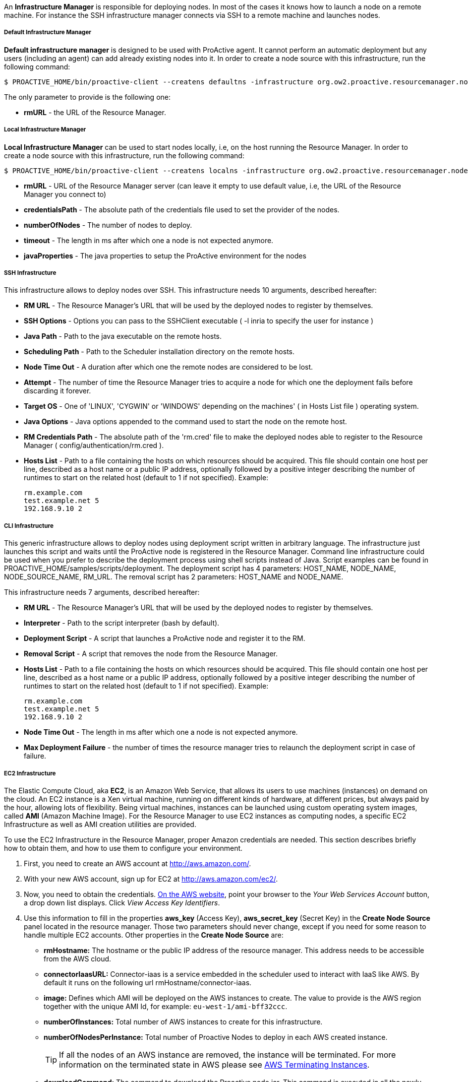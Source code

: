 An *Infrastructure Manager* is responsible for deploying nodes. In most of the cases it knows how to launch a node
on a remote machine. For instance the SSH infrastructure manager connects via SSH to a remote machine and launches
nodes.

===== Default Infrastructure Manager

*Default infrastructure manager* is designed to be used with ProActive
agent. It cannot perform an automatic deployment but any users
(including an agent) can add already existing nodes into it. In order to
create a node source with this infrastructure, run the following
command:

    $ PROACTIVE_HOME/bin/proactive-client --createns defaultns -infrastructure org.ow2.proactive.resourcemanager.nodesource.infrastructure.DefaultInfrastructureManager rmURL

The only parameter to provide is the following one:

-   **rmURL** - the URL of the Resource Manager.

===== Local Infrastructure Manager

*Local Infrastructure Manager* can be used to start nodes locally, i.e,
on the host running the Resource Manager. In order to create a node
source with this infrastructure, run the following command:

    $ PROACTIVE_HOME/bin/proactive-client --createns localns -infrastructure org.ow2.proactive.resourcemanager.nodesource.infrastructure.LocalInfrastructure rmURL credentialsPath numberOfNodes timeout javaProperties

-   *rmURL* - URL of the Resource Manager server (can leave it empty to
    use default value, i.e, the URL of the Resource Manager you connect
    to)

-   *credentialsPath* - The absolute path of the credentials file used
    to set the provider of the nodes.

-   *numberOfNodes* - The number of nodes to deploy.

-   *timeout* - The length in ms after which one a node is not expected
    anymore.

-   *javaProperties* - The java properties to setup the ProActive
    environment for the nodes

===== SSH Infrastructure

This infrastructure allows to deploy nodes over SSH.
This infrastructure needs 10 arguments, described hereafter:

-   **RM URL** - The Resource Manager's URL that will be used by the
    deployed nodes to register by themselves.

-   **SSH Options** - Options you can pass to the SSHClient executable (
    -l inria to specify the user for instance )

-   **Java Path** - Path to the java executable on the remote hosts.

-   **Scheduling Path** - Path to the Scheduler installation
    directory on the remote hosts.

-   **Node Time Out** - A duration after which one the remote nodes are
    considered to be lost.

-   **Attempt** - The number of time the Resource Manager tries to
    acquire a node for which one the deployment fails before discarding
    it forever.

-   **Target OS** - One of 'LINUX', 'CYGWIN' or 'WINDOWS' depending on
    the machines' ( in Hosts List file ) operating system.

-   **Java Options** - Java options appended to the command used to
    start the node on the remote host.

-   **RM Credentials Path** - The absolute path of the 'rm.cred' file to
    make the deployed nodes able to register to the Resource Manager (
    config/authentication/rm.cred ).

-   **Hosts List** - Path to a file containing the hosts on which
    resources should be acquired. This file should contain one host per
    line, described as a host name or a public IP address, optionally
    followed by a positive integer describing the number of runtimes to
    start on the related host (default to 1 if not specified). Example:

        rm.example.com
        test.example.net 5
        192.168.9.10 2

===== CLI Infrastructure

This generic infrastructure allows to deploy nodes using deployment
script written in arbitrary language. The infrastructure just launches
this script and waits until the ProActive node is registered in the
Resource Manager. Command line infrastructure could be used when you
prefer to describe the deployment process using shell scripts instead of
Java. Script examples can be found in
+PROACTIVE_HOME/samples/scripts/deployment+. The deployment script has 4
parameters: +HOST_NAME+, +NODE_NAME+, +NODE_SOURCE_NAME+, +RM_URL+. The
removal script has 2 parameters: +HOST_NAME+ and +NODE_NAME+.

This infrastructure needs 7 arguments, described hereafter:

-   **RM URL** - The Resource Manager's URL that will be used by the
    deployed nodes to register by themselves.

-   **Interpreter** - Path to the script interpreter (bash by default).

-   **Deployment Script** - A script that launches a ProActive node and
    register it to the RM.

-   **Removal Script** - A script that removes the node from the
    Resource Manager.

-   **Hosts List** - Path to a file containing the hosts on which
    resources should be acquired. This file should contain one host per
    line, described as a host name or a public IP address, optionally
    followed by a positive integer describing the number of runtimes to
    start on the related host (default to 1 if not specified). Example:

        rm.example.com
        test.example.net 5
        192.168.9.10 2

-   **Node Time Out** - The length in ms after which one a node is not
    expected anymore.

-   **Max Deployment Failure** - the number of times the resource
    manager tries to relaunch the deployment script in case of failure.

===== EC2 Infrastructure

The Elastic Compute Cloud, aka *EC2*, is an Amazon Web Service, that
allows its users to use machines (instances) on demand on the cloud. An
EC2 instance is a Xen virtual machine, running on different kinds of
hardware, at different prices, but always paid by the hour, allowing
lots of flexibility. Being virtual machines, instances can be launched
using custom operating system images, called *AMI* (Amazon Machine
Image). For the Resource Manager to use EC2 instances as computing
nodes, a specific EC2 Infrastructure as well as AMI creation utilities
are provided.

To use the EC2 Infrastructure in the Resource Manager, proper Amazon
credentials are needed. This section describes briefly how to obtain
them, and how to use them to configure your environment.

1.  First, you need to create an AWS account at
    <http://aws.amazon.com/>.

2.  With your new AWS account, sign up for EC2 at
    <http://aws.amazon.com/ec2/>.

3.  Now, you need to obtain the credentials. http://aws.amazon.com[On the AWS website],
    point your browser to the _Your Web Services Account_ button, a drop
    down list displays. Click _View Access Key Identifiers_.

4.  Use this information to fill in the properties *aws_key* (Access
    Key), *aws_secret_key* (Secret Key) in the *Create Node Source* panel located in the resource manager.
    Those two parameters should never change, except if you need for
    some reason to handle multiple EC2 accounts. Other properties in the
    *Create Node Source* are:
    
    -   *rmHostname:* The hostname or the public IP address of the resource manager. This address needs to be accessible from the AWS cloud. 
    
    -   *connectorIaasURL:* Connector-iaas is a service embedded in the scheduler used to interact with IaaS like AWS. By default it runs on the following url rmHostname/connector-iaas.    

    -   *image:* Defines which AMI will be deployed on the AWS instances to create. The
        value to provide is the AWS region together with the unique AMI Id, for example: `eu-west-1/ami-bff32ccc`. 
        
    -   *numberOfInstances:* Total number of AWS instances to create for this infrastructure. 
    
    -   *numberOfNodesPerInstance:* Total number of Proactive Nodes to deploy in each AWS created instance. 
    
+
TIP: If all the nodes of an AWS instance are removed, the instance will be terminated. For more information on the terminated state in AWS please see http://docs.aws.amazon.com/AWSEC2/latest/UserGuide/terminating-instances.html[AWS Terminating Instances].
+
       
    -   *downloadCommand:* The command to download the Proactive node.jar. This command is executed in all the newly created AWS instances at cloud init time. 
    	The full URL path of the node.jar to download, needs to be accessible from the AWS cloud.     	
        Example based on AWS image with windows operating system:
        
        	powershell -command "& { (New-Object Net.WebClient).DownloadFile('try.activeeon.com/rest/node.jar', 'node.jar') }"
    	    	
    -   *additionalProperties:* Additional Java command properties to be added when starting each ProActive node JVM in the AWS instances (e.g. \"-Dpropertyname=propertyvalue\"). 
     
    -   *minRam:* The minimum required amount of RAM expressed in Mega Bytes for each AWS instance that needs to be created.
    
    -   *minCores:* The minimum required amount of virtual cores for each AWS instance that needs to be created.
    
+
WARNING: If the combination between RAM and CPU does not match any existing AWS instance type, then the closest to the specified parameters will be selected.
+
    

Using this configuration, you can start a Resource Manager and a
Scheduler using the */bin/proactive-server* script. An EC2 NodeSource can
now be added using the *Create Node Source* panel in the Resource Manager or the command line interface:

    $ PROACTIVE_HOME/bin/proactive-client --createns ec2 -infrastructure org.ow2.proactive.resourcemanager.nodesource.infrastructure.AWSEC2Infrastructure aws_key aws_secret_key rmDomain connectorIaasURL image numberOfInstances numberOfNodesPerInstance downloadCommand additionalProperties minRam minCores 

When the Scheduler is stopped normally, all the AWS instances created will be terminated.

WARNING: If the Scheduler is forced killed, the AWS instances will not be terminated.

When the Scheduler is restarted, all the AWS instances that were previously created, will be terminated first and then re-created and re-configured as per previous settings.



===== Load Sharing Facility (LSF) infrastructure

This infrastructure knows how to acquire nodes from LSF by submitting a
corresponding job. It will be submitted through SSH from the RM to the
LSF server.

    $ PROACTIVE_HOME/bin/proactive-client --createns lsf -infrastructure org.ow2.proactive.resourcemanager.nodesource.infrastructure.LSFInfrastructure rmURL javaPath SSHOptions schedulingPath javaOptions maxNodes nodeTimeout LSFServer RMCredentialsPath bsubOptions

where:

-   **RMURL** - URL of the Resource Manager from the LSF nodes point of
  view - this is the URL the nodes will try to lookup when attempting
  to register to the RM after their creation.

-   **javaPath** - path to the java executable on the remote hosts (ie
  the LSF slaves).

-   **SSH Options** - Options you can pass to the SSHClient executable (
  -l inria to specify the user for instance )

-   **schedulingPath** - path to the Scheduling/RM installation
  directory on the remote hosts.

-   **javaOptions** - Java options appended to the command used to start
  the node on the remote host.

-   **maxNodes** - maximum number of nodes this infrastructure can
  simultaneously hold from the LSF server. That is useful considering
  that LSF does not provide a mechanism to evaluate the number of
  currently available or idle cores on the cluster. This can result to
  asking more resources than physically available, and waiting for the
  resources to come up for a very long time as the request would be
  queued until satisfiable.

-   **Node Time Out** - The length in ms after which one a node is not
  expected anymore.

-   **Server Name** - URL of the LSF server, which is responsible for
  acquiring LSF nodes. This server will be contacted by the Resource
  Manager through an SSH connection.

-   **RM Credentials Path** - Encrypted credentials file, as created by
  the create-cred[.bat] utility. These credentials will be used by the
  nodes to authenticate on the Resource Manager.

-   **Submit Job Opt** - Options for the bsub command client when
  acquiring nodes on the LSF master. Default value should be enough in
  most cases, if not, refer to the documentation of the LSF cluster.

===== Portable Batch System (PBS) infrastructure

This infrastructure knows how to acquire nodes from PBS (i.e. Torque) by
submitting a corresponding job. It will be submitted through SSH from
the RM to the PBS server.

    $ PROACTIVE_HOME/bin/proactive-client --createns pbs -infrastructure org.ow2.proactive.resourcemanager.nodesource.infrastructure.PBSInfrastructure rmURL javaPath SSHOptions schedulingPath javaOptions maxNodes nodeTimeout PBSServer RMCredentialsPath qsubOptions

where:

-   **RMURL** - URL of the Resource Manager from the PBS nodes point of
    view - this is the URL the nodes will try to lookup when attempting
    to register to the RM after their creation.

-   **javaPath** - path to the java executable on the remote hosts (ie
    the PBS slaves).

-   **SSH Options** - Options you can pass to the SSHClient executable (
    -l inria to specify the user for instance )

-   **schedulingPath** - path to the Scheduling/RM installation
    directory on the remote hosts.

-   **javaOptions** - Java options appended to the command used to start
    the node on the remote host.

-   **maxNodes** - maximum number of nodes this infrastructure can
    simultaneously hold from the PBS server. That is useful considering
    that PBS does not provide a mechanism to evaluate the number of
    currently available or idle cores on the cluster. This can result to
    asking more resources than physically available, and waiting for the
    resources to come up for a very long time as the request would be
    queued until satisfiable.

-   **Node Time Out** - The length in ms after which one a node is not
    expected anymore.

-   **Server Name** - URL of the PBS server, which is responsible for
    acquiring PBS nodes. This server will be contacted by the Resource
    Manager through an SSH connection.

-   **RM Credentials Path** - Encrypted credentials file, as created by
    the create-cred[.bat] utility. These credentials will be used by the
    nodes to authenticate on the Resource Manager.

-   **Submit Job Opt** - Options for the qsub command client when
    acquiring nodes on the PBS master. Default value should be enough in
    most cases, if not, refer to the documentation of the PBS cluster.


===== Generic Batch Job infrastructure

*Generic Batch Job infrastructure* provides users with the capability to
add the support of new batch job scheduler by providing a class
extending
org.ow2.proactive.resourcemanager.nodesource.infrastructure.BatchJobInfrastructure.
Once you have written that implementation, you can create a node source
which makes usage of this infrastructure by running the following
command:

    $ PROACTIVE_HOME/bin/proactive-client --createns pbs -infrastructure org.ow2.proactive.resourcemanager.nodesource.infrastructure.GenericBatchJobInfrastructure rmURL javaPath SSHOptions schedulingPath javaOptions maxNodes nodeTimeout BatchJobServer RMCredentialsPath subOptions implementationName implementationPath

where:

-   **RMURL** - URL of the Resource Manager from the batch job scheduler
    nodes point of view - this is the URL the nodes will try to lookup
    when attempting to register to the RM after their creation.

-   **javaPath** - path to the java executable on the remote hosts (ie
    the slaves of the batch job scheduler).

-   **SSH Options** - Options you can pass to the SSHClient executable (
    -l inria to specify the user for instance )

-   **schedulingPath** - path to the Scheduling/RM installation
    directory on the remote hosts.

-   **javaOptions** - Java options appended to the command used to start
    the node on the remote host.

-   **maxNodes** - maximum number of nodes this infrastructure can
    simultaneously hold from the batch job scheduler server.

-   **Node Time Out** - The length in ms after which one a node is not
    expected anymore.

-   **Server Name** - URL of the batch job scheduler server, which is
    responsible for acquiring nodes. This server will be contacted by
    the Resource Manager through an SSH connection.

-   **RM Credentials Path** - Encrypted credentials file, as created by
    the create-cred[.bat] utility. These credentials will be used by the
    nodes to authenticate on the Resource Manager.

-   **Submit Job Opt** - Options for the submit command client when
    acquiring nodes on the batch job scheduler master.

-   **implementationName** - Fully qualified name of the implementation
    of
    org.ow2.proactive.resourcemanager.nodesource.infrastructure.BatchJobInfrastructure
    provided by the end user.

-   **implementationPath** - The absolute path of the implementation of
    org.ow2.proactive.resourcemanager.nodesource.infrastructure.BatchJobInfrastructure.

